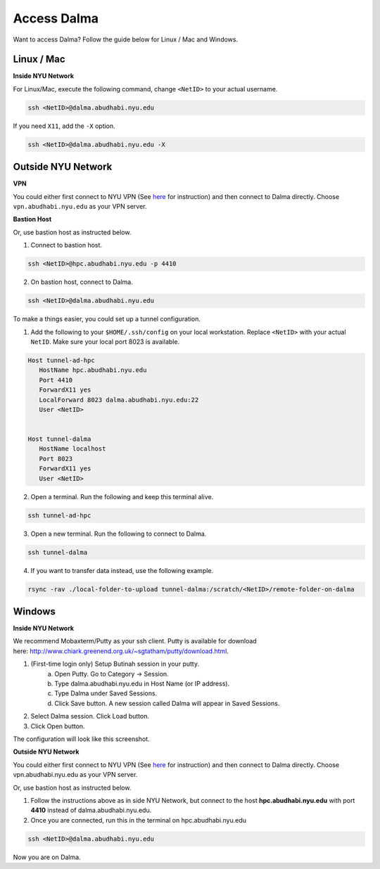 Access Dalma
============

Want to access Dalma? Follow the guide below for Linux / Mac and Windows.

Linux / Mac
------------

**Inside NYU Network**

For Linux/Mac, execute the following command, change ``<NetID>`` to your actual username.

.. code-block:: bash

    ssh <NetID>@dalma.abudhabi.nyu.edu

If you need ``X11``, add the ``-X`` option.

.. code-block:: bash

    ssh <NetID>@dalma.abudhabi.nyu.edu -X

Outside NYU Network
-------------------

**VPN**

You could either first connect to NYU VPN (See `here <https://www.nyu.edu/life/information-technology/getting-started/network-and-connectivity/vpn.html>`__ for instruction) and then connect to Dalma directly. Choose ``vpn.abudhabi.nyu.edu`` as your VPN server.

**Bastion Host**

Or, use bastion host as instructed below.

1. Connect to bastion host.

.. code-block:: bash
    
    ssh <NetID>@hpc.abudhabi.nyu.edu -p 4410


2. On bastion host, connect to Dalma.

.. code-block:: bash
    
    ssh <NetID>@dalma.abudhabi.nyu.edu


To make a things easier, you could set up a tunnel configuration.

1. Add the following to your ``$HOME/.ssh/config`` on your local workstation. Replace ``<NetID>`` with your actual ``NetID``. Make sure your local port 8023 is available.

.. code-block:: bash

 Host tunnel-ad-hpc
    HostName hpc.abudhabi.nyu.edu
    Port 4410
    ForwardX11 yes
    LocalForward 8023 dalma.abudhabi.nyu.edu:22
    User <NetID>


 Host tunnel-dalma
    HostName localhost
    Port 8023
    ForwardX11 yes
    User <NetID>


2. Open a terminal. Run the following and keep this terminal alive.

.. code-block:: bash

    ssh tunnel-ad-hpc


3. Open a new terminal. Run the following to connect to Dalma.

.. code-block:: bash

    ssh tunnel-dalma

4. If you want to transfer data instead, use the following example.

.. code-block:: bash

    rsync -rav ./local-folder-to-upload tunnel-dalma:/scratch/<NetID>/remote-folder-on-dalma


Windows
-------

**Inside NYU Network**

We recommend Mobaxterm/Putty as your ssh client. Putty is available for download here: http://www.chiark.greenend.org.uk/~sgtatham/putty/download.html. 

1. (First-time login only) Setup Butinah session in your putty.
    a. Open Putty. Go to Category -> Session. 
    b. Type dalma.abudhabi.nyu.edu in Host Name (or IP address).
    c. Type Dalma under Saved Sessions.
    d. Click Save button. A new session called Dalma will appear in Saved Sessions. 

.. image:: /hpc/img/putty.png


2. Select Dalma session. Click Load button. 
3. Click Open button.

The configuration will look like this screenshot.



**Outside NYU Network**

You could either first connect to NYU VPN (See `here <https://www.nyu.edu/life/information-technology/getting-started/network-and-connectivity/vpn.html>`__ for instruction) and then connect to Dalma directly. Choose vpn.abudhabi.nyu.edu as your VPN server.

Or, use bastion host as instructed below.

1. Follow the instructions above as in side NYU Network, but connect to the host **hpc.abudhabi.nyu.edu** with port **4410** instead of dalma.abudhabi.nyu.edu.
2. Once you are connected, run this in the terminal on hpc.abudhabi.nyu.edu

.. code-block:: bash

    ssh <NetID>@dalma.abudhabi.nyu.edu

Now you are on Dalma.
